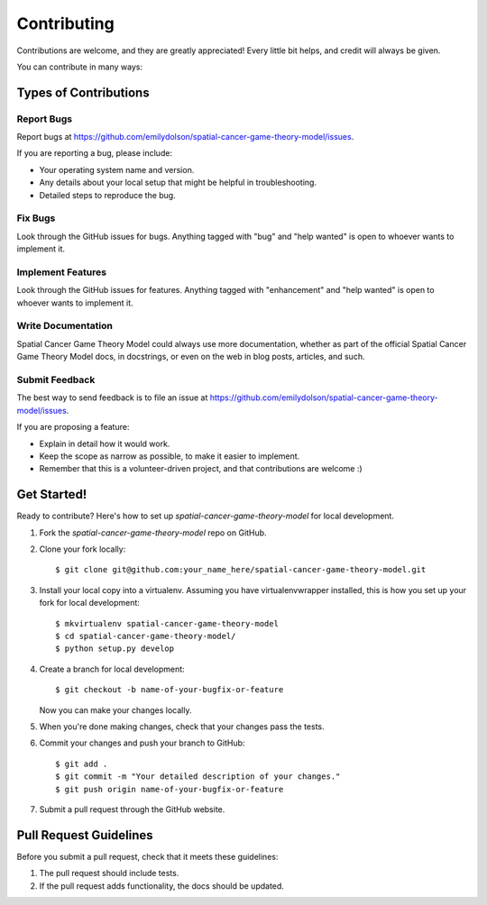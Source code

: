 .. highlight:: shell

============
Contributing
============

Contributions are welcome, and they are greatly appreciated! Every little bit
helps, and credit will always be given.

You can contribute in many ways:

Types of Contributions
----------------------

Report Bugs
~~~~~~~~~~~

Report bugs at https://github.com/emilydolson/spatial-cancer-game-theory-model/issues.

If you are reporting a bug, please include:

* Your operating system name and version.
* Any details about your local setup that might be helpful in troubleshooting.
* Detailed steps to reproduce the bug.

Fix Bugs
~~~~~~~~

Look through the GitHub issues for bugs. Anything tagged with "bug" and "help
wanted" is open to whoever wants to implement it.

Implement Features
~~~~~~~~~~~~~~~~~~

Look through the GitHub issues for features. Anything tagged with "enhancement"
and "help wanted" is open to whoever wants to implement it.

Write Documentation
~~~~~~~~~~~~~~~~~~~

Spatial Cancer Game Theory Model could always use more documentation, whether as part of the
official Spatial Cancer Game Theory Model docs, in docstrings, or even on the web in blog posts,
articles, and such.

Submit Feedback
~~~~~~~~~~~~~~~

The best way to send feedback is to file an issue at https://github.com/emilydolson/spatial-cancer-game-theory-model/issues.

If you are proposing a feature:

* Explain in detail how it would work.
* Keep the scope as narrow as possible, to make it easier to implement.
* Remember that this is a volunteer-driven project, and that contributions
  are welcome :)

Get Started!
------------

Ready to contribute? Here's how to set up `spatial-cancer-game-theory-model` for local development.

1. Fork the `spatial-cancer-game-theory-model` repo on GitHub.
2. Clone your fork locally::

    $ git clone git@github.com:your_name_here/spatial-cancer-game-theory-model.git

3. Install your local copy into a virtualenv. Assuming you have virtualenvwrapper installed, this is how you set up your fork for local development::

    $ mkvirtualenv spatial-cancer-game-theory-model
    $ cd spatial-cancer-game-theory-model/
    $ python setup.py develop

4. Create a branch for local development::

    $ git checkout -b name-of-your-bugfix-or-feature

   Now you can make your changes locally.

5. When you're done making changes, check that your changes pass the
   tests.

6. Commit your changes and push your branch to GitHub::

    $ git add .
    $ git commit -m "Your detailed description of your changes."
    $ git push origin name-of-your-bugfix-or-feature

7. Submit a pull request through the GitHub website.

Pull Request Guidelines
-----------------------

Before you submit a pull request, check that it meets these guidelines:

1. The pull request should include tests.
2. If the pull request adds functionality, the docs should be updated.
